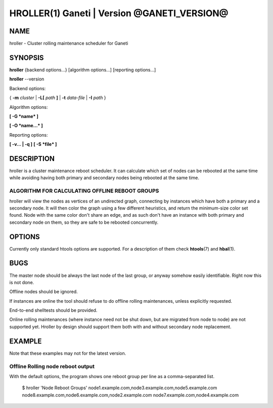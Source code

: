 HROLLER(1) Ganeti | Version @GANETI_VERSION@
============================================

NAME
----

hroller \- Cluster rolling maintenance scheduler for Ganeti

SYNOPSIS
--------

**hroller** {backend options...} [algorithm options...] [reporting options...]

**hroller** \--version


Backend options:

{ **-m** *cluster* | **-L[** *path* **]** | **-t** *data-file* |
**-I** *path* }

Algorithm options:

**[ -G *name* ]**

**[ -O *name...* ]**

Reporting options:

**[ -v... | -q ]**
**[ -S *file* ]**

DESCRIPTION
-----------

hroller is a cluster maintenance reboot scheduler. It can calculate
which set of nodes can be rebooted at the same time while avoiding
having both primary and secondary nodes being rebooted at the same time.

ALGORITHM FOR CALCULATING OFFLINE REBOOT GROUPS
~~~~~~~~~~~~~~~~~~~~~~~~~~~~~~~~~~~~~~~~~~~~~~~

hroller will view the nodes as vertices of an undirected graph,
connecting by instances which have both a primary and a secondary node.
It will then color the graph using a few different heuristics, and
return the minimum-size color set found. Node with the same color don't
share an edge, and as such don't have an instance with both primary and
secondary node on them, so they are safe to be rebooted concurrently.

OPTIONS
-------

Currently only standard htools options are supported. For a description of them
check **htools**\(7) and **hbal**\(1).

BUGS
----

The master node should be always the last node of the last group, or anyway
somehow easily identifiable. Right now this is not done.

Offline nodes should be ignored.

If instances are online the tool should refuse to do offline rolling
maintenances, unless explicitly requested.

End-to-end shelltests should be provided.

Online rolling maintenances (where instance need not be shut down, but
are migrated from node to node) are not supported yet. Hroller by design
should support them both with and without secondary node replacement.

EXAMPLE
-------

Note that these examples may not for the latest version.

Offline Rolling node reboot output
~~~~~~~~~~~~~~~~~~~~~~~~~~~~~~~~~~

With the default options, the program shows one reboot group per line as
a comma-separated list.

    $ hroller
    'Node Reboot Groups'
    node1.example.com,node3.example.com,node5.example.com
    node8.example.com,node6.example.com,node2.example.com
    node7.example.com,node4.example.com

.. vim: set textwidth=72 :
.. Local Variables:
.. mode: rst
.. fill-column: 72
.. End:
